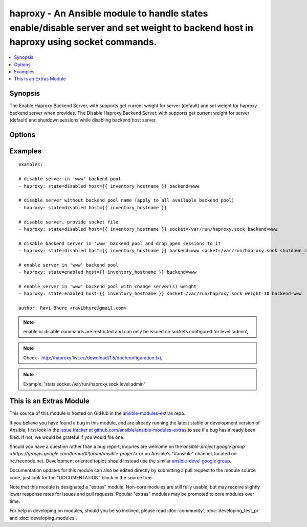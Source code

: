.. _haproxy:


haproxy - An Ansible module to handle states enable/disable server and set weight to backend host in haproxy using socket commands.
+++++++++++++++++++++++++++++++++++++++++++++++++++++++++++++++++++++++++++++++++++++++++++++++++++++++++++++++++++++++++++++++++++

.. contents::
   :local:
   :depth: 1



Synopsis
--------

.. versionadded:: 1.9

The Enable Haproxy Backend Server, with supports get current weight for server (default) and set weight for haproxy backend server when provides.
The Disable Haproxy Backend Server, with supports get current weight for server (default) and shutdown sessions while disabling backend host server.

Options
-------

.. raw:: html

    <table border=1 cellpadding=4>
    <tr>
    <th class="head">parameter</th>
    <th class="head">required</th>
    <th class="head">default</th>
    <th class="head">choices</th>
    <th class="head">comments</th>
    </tr>
            <tr>
    <td>backend</td>
    <td>no</td>
    <td>auto-detected</td>
        <td><ul></ul></td>
        <td>Name of the haproxy backend pool. Required, else auto-detection applied.</td>
    </tr>
            <tr>
    <td>host</td>
    <td>yes</td>
    <td></td>
        <td><ul></ul></td>
        <td>Host (backend) to operate in Haproxy.</td>
    </tr>
            <tr>
    <td>shutdown_sessions</td>
    <td>no</td>
    <td></td>
        <td><ul></ul></td>
        <td>When disabling server, immediately terminate all the sessions attached to the specified server. This can be used to terminate long-running sessions after a server is put into maintenance mode, for instance.</td>
    </tr>
            <tr>
    <td>socket</td>
    <td>no</td>
    <td>/var/run/haproxy.sock</td>
        <td><ul></ul></td>
        <td>Haproxy socket file name with path.</td>
    </tr>
            <tr>
    <td>state</td>
    <td>yes</td>
    <td></td>
        <td><ul><li>enabled</li><li>disabled</li></ul></td>
        <td>describe the desired state of the given host in lb pool.</td>
    </tr>
            <tr>
    <td>weight</td>
    <td>no</td>
    <td></td>
        <td><ul></ul></td>
        <td>The value passed in argument. If the value ends with the '%' sign, then the new weight will be relative to the initially cnfigured weight. Relative weights are only permitted between 0 and 100% and absolute weights are permitted between 0 and 256.</td>
    </tr>
        </table>


Examples
--------

.. raw:: html

    <br/>


::

    examples:
    
    # disable server in 'www' backend pool
    - haproxy: state=disabled host={{ inventory_hostname }} backend=www
    
    # disable server without backend pool name (apply to all available backend pool)
    - haproxy: state=disabled host={{ inventory_hostname }}
    
    # disable server, provide socket file
    - haproxy: state=disabled host={{ inventory_hostname }} socket=/var/run/haproxy.sock backend=www
    
    # disable backend server in 'www' backend pool and drop open sessions to it
    - haproxy: state=disabled host={{ inventory_hostname }} backend=www socket=/var/run/haproxy.sock shutdown_sessions=true
    
    # enable server in 'www' backend pool
    - haproxy: state=enabled host={{ inventory_hostname }} backend=www
    
    # enable server in 'www' backend pool with change server(s) weight
    - haproxy: state=enabled host={{ inventory_hostname }} socket=/var/run/haproxy.sock weight=10 backend=www
    
    author: Ravi Bhure <ravibhure@gmail.com>

.. note:: enable or disable commands are restricted and can only be issued on sockets configured for level 'admin', 
.. note:: Check - http://haproxy.1wt.eu/download/1.5/doc/configuration.txt, 
.. note:: Example: 'stats socket /var/run/haproxy.sock level admin'


    
This is an Extras Module
------------------------

This source of this module is hosted on GitHub in the `ansible-modules-extras <http://github.com/ansible/ansible-modules-extras>`_ repo.
  
If you believe you have found a bug in this module, and are already running the latest stable or development version of Ansible, first look in the `issue tracker at github.com/ansible/ansible-modules-extras <http://github.com/ansible/ansible-modules-extras>`_ to see if a bug has already been filed.  If not, we would be grateful if you would file one.

Should you have a question rather than a bug report, inquries are welcome on the `ansible-project google group <https://groups.google.com/forum/#!forum/ansible-project>` or on Ansible's "#ansible" channel, located on irc.freenode.net.   Development oriented topics should instead use the similar `ansible-devel google group <https://groups.google.com/forum/#!forum/ansible-devel>`_.

Documentation updates for this module can also be edited directly by submitting a pull request to the module source code, just look for the "DOCUMENTATION" block in the source tree.

Note that this module is designated a "extras" module.  Non-core modules are still fully usable, but may receive slightly lower response rates for issues and pull requests.
Popular "extras" modules may be promoted to core modules over time.

    
For help in developing on modules, should you be so inclined, please read :doc:`community`, :doc:`developing_test_pr` and :doc:`developing_modules`.


